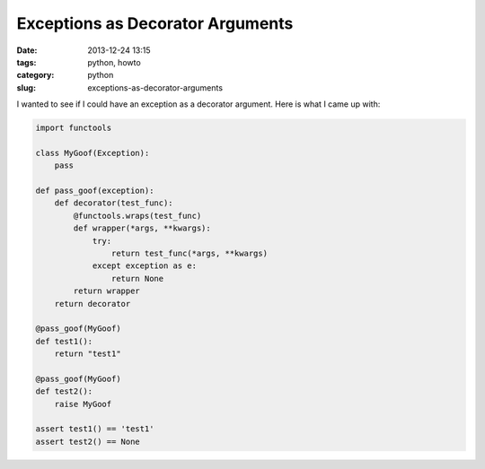 ===========================================
Exceptions as Decorator Arguments
===========================================

:date: 2013-12-24 13:15
:tags: python, howto
:category: python
:slug: exceptions-as-decorator-arguments

I wanted to see if I could have an exception as a decorator argument. Here is what I came up with:

.. code-block:: python

    import functools

    class MyGoof(Exception):
        pass

    def pass_goof(exception):
        def decorator(test_func):
            @functools.wraps(test_func)
            def wrapper(*args, **kwargs):
                try:
                    return test_func(*args, **kwargs)
                except exception as e:
                    return None
            return wrapper
        return decorator

    @pass_goof(MyGoof)
    def test1():
        return "test1"
    
    @pass_goof(MyGoof)
    def test2():
        raise MyGoof
    
    assert test1() == 'test1'
    assert test2() == None

